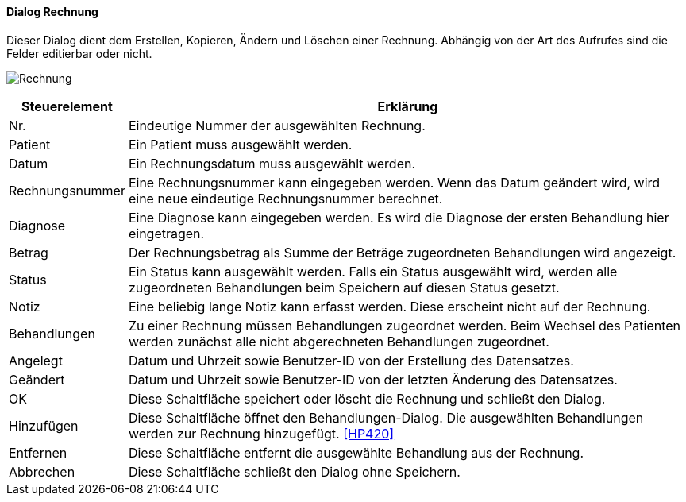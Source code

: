 :hp410-title: Rechnung
anchor:HP410[{hp410-title}]

==== Dialog {hp410-title}

Dieser Dialog dient dem Erstellen, Kopieren, Ändern und Löschen einer Rechnung.
Abhängig von der Art des Aufrufes sind die Felder editierbar oder nicht.

image:HP410.png[{hp410-title},title={hp410-title}]

[width="100%",cols="<1,<5",frame="all",options="header"]
|==========================
|Steuerelement|Erklärung
|Nr.          |Eindeutige Nummer der ausgewählten Rechnung.
|Patient      |Ein Patient muss ausgewählt werden.
|Datum        |Ein Rechnungsdatum muss ausgewählt werden.
|Rechnungsnummer|Eine Rechnungsnummer kann eingegeben werden. Wenn das Datum geändert wird, wird eine neue eindeutige Rechnungsnummer berechnet.
|Diagnose     |Eine Diagnose kann eingegeben werden. Es wird die Diagnose der ersten Behandlung hier eingetragen.
|Betrag       |Der Rechnungsbetrag als Summe der Beträge zugeordneten Behandlungen	wird angezeigt.
|Status       |Ein Status kann ausgewählt werden. Falls ein Status ausgewählt	wird, werden alle zugeordneten Behandlungen beim Speichern auf diesen Status gesetzt.
|Notiz        |Eine beliebig lange Notiz kann erfasst werden. Diese erscheint nicht	auf der Rechnung.
|Behandlungen |Zu einer Rechnung müssen Behandlungen zugeordnet werden. Beim Wechsel des Patienten werden zunächst alle nicht abgerechneten Behandlungen zugeordnet.
|Angelegt     |Datum und Uhrzeit sowie Benutzer-ID von der Erstellung des Datensatzes.
|Geändert     |Datum und Uhrzeit sowie Benutzer-ID von der letzten Änderung des Datensatzes.
|OK           |Diese Schaltfläche speichert oder löscht die Rechnung und schließt den Dialog.
|Hinzufügen   |Diese Schaltfläche öffnet den Behandlungen-Dialog. Die ausgewählten Behandlungen werden zur Rechnung hinzugefügt. <<HP420>>
|Entfernen    |Diese Schaltfläche entfernt die ausgewählte Behandlung aus der Rechnung.
|Abbrechen    |Diese Schaltfläche schließt den Dialog ohne Speichern.
|==========================

